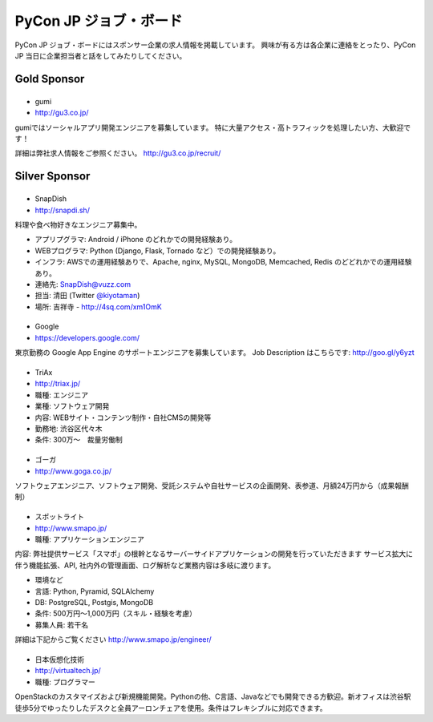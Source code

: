 =========================
 PyCon JP ジョブ・ボード
=========================

PyCon JP ジョブ・ボードにはスポンサー企業の求人情報を掲載しています。
興味が有る方は各企業に連絡をとったり、PyCon JP 当日に企業担当者と話をしてみたりしてください。

Gold Sponsor
============

|gumi|
======
- gumi
- http://gu3.co.jp/

gumiではソーシャルアプリ開発エンジニアを募集しています。
特に大量アクセス・高トラフィックを処理したい方、大歓迎です！

詳細は弊社求人情報をご参照ください。
http://gu3.co.jp/recruit/

.. |gumi| image:: /_static/sponsor/logo_gumi.png
   :target: http://gu3.co.jp/
   :alt: gumi

Silver Sponsor
==============

|snapdish|
==========
- SnapDish
- http://snapdi.sh/

料理や食べ物好きなエンジニア募集中。

- アプリプグラマ: Android / iPhone のどれかでの開発経験あり。
- WEBプログラマ: Python (Django, Flask, Tornado など）での開発経験あり。
- インフラ: AWSでの運用経験ありで、Apache, nginx, MySQL, MongoDB, Memcached, Redis のどどれかでの運用経験あり。

- 連絡先: SnapDish@vuzz.com
- 担当: 清田 (Twitter `@kiyotaman <http://twitter.com/kiyotaman>`_)
- 場所: 吉祥寺 - http://4sq.com/xm1OmK

.. |snapdish| image:: /_static/sponsor/logo_snapdish.png
   :target: http://snapdi.sh/
   :alt: SnapDish

|google|
========
- Google
- https://developers.google.com/

東京勤務の Google App Engine のサポートエンジニアを募集しています。 Job Description はこちらです: http://goo.gl/y6yzt

.. |google| image:: /_static/sponsor/logo_google.png
   :target: https://developers.google.com/
   :alt: Google

|triax|
=======
- TriAx
- http://triax.jp/

- 職種: エンジニア
- 業種: ソフトウェア開発
- 内容: WEBサイト・コンテンツ制作・自社CMSの開発等
- 勤務地: 渋谷区代々木
- 条件: 300万～　裁量労働制

.. |triax| image:: /_static/sponsor/logo_triax.png
   :target: http://triax.jp/
   :alt: TriAx

|goga|
=======
- ゴーガ
- http://www.goga.co.jp/

ソフトウェアエンジニア、ソフトウェア開発、受託システムや自社サービスの企画開発、表参道、月額24万円から（成果報酬制）

.. |goga| image:: /_static/sponsor/logo_goga.png
   :target: http://www.goga.co.jp/
   :alt: ゴーガ

|smapo|
=======
- スポットライト
- http://www.smapo.jp/

- 職種: アプリケーションエンジニア

内容:
弊社提供サービス「スマポ」の根幹となるサーバーサイドアプリケーションの開発を行っていただきます
サービス拡大に伴う機能拡張、API, 社内外の管理画面、ログ解析など業務内容は多岐に渡ります。

- 環境など
- 言語: Python, Pyramid, SQLAlchemy
- DB: PostgreSQL, Postgis, MongoDB
- 条件: 500万円〜1,000万円（スキル・経験を考慮）
- 募集人員: 若干名

詳細は下記からご覧ください
http://www.smapo.jp/engineer/

.. |smapo| image:: /_static/sponsor/logo_smapo.png
   :target: http://www.smapo.jp/
   :alt: スポットライト

|vtj|
=====
- 日本仮想化技術
- http://virtualtech.jp/

- 職種: プログラマー

OpenStackのカスタマイズおよび新規機能開発。Pythonの他、C言語、Javaなどでも開発できる方歓迎。新オフィスは渋谷駅徒歩5分でゆったりしたデスクと全員アーロンチェアを使用。条件はフレキシブルに対応できます。

.. |vtj| image:: /_static/sponsor/logo_vtj.png
   :target: http://virtualtech.jp/
   :alt: 日本仮想化技術
